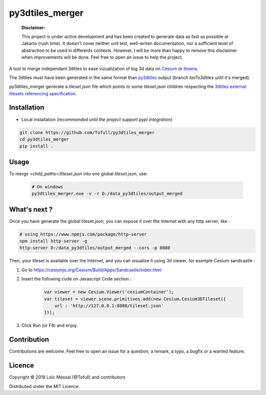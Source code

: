 py3dtiles_merger
================

    **Disclaimer:**

    This project is under active development and has been created to generate data as fast as possible at Jakarto (rush time). It doesn't cover neither unit test, well-writen documentation, nor a sufficient level of abstraction to be used in differents contexts. However, I will be more than happy to remove this disclaimer when improvements will be done. Feel free to open an issue to help the project.


A tool to merge independant 3dtiles to ease vizualization of big 3d data on `Cesium <https://cesiumjs.org/Cesium/Build/Apps/Sandcastle/index.html>`_ or `Itowns <https://github.com/iTowns/itowns>`_.

The 3dtiles must have been generated in the same format than `py3dtiles <https://github.com/Oslandia/py3dtiles>`_ output (branch `lasTo3dtiles` until it's merged).

py3dtiles_merger generate a `tileset.json` file which points to some `tileset.json` children respecting the `3dtiles external tilesets referencing specification 
<https://github.com/AnalyticalGraphicsInc/3d-tiles#external-tilesets>`_.

.. image:: doc/assets/py3dtiles_merger.png
    :width: 200px
    :align: center
    :height: 100px
    :alt: py3dtiles_merger schema

Installation
#############

- Local installation *(recommanded until the project support pypi integration)*

.. code-block:: shell

    git clone https://github.com/Tofull/py3dtiles_merger
    cd py3dtiles_merger
    pip install .


Usage
###########

To merge `<child_paths>/tileset.json` into one global `tileset.json`, use:

    .. code-block:: shell
    
        # On windows
        py3dtiles_merger.exe -v -r D:/data_py3dtiles/output_merged


What's next ?
############

Once you have generate the global tileset.json, you can expose it over the Internet with any http server, like :

.. code-block:: shell

    # using https://www.npmjs.com/package/http-server
    npm install http-server -g
    http-server D:/data_py3dtiles/output_merged --cors -p 8080

Then, your tileset is available over the Internet, and you can visualize it using 3d viewer, for example Cesium sandcastle : 

1. Go to https://cesiumjs.org/Cesium/Build/Apps/Sandcastle/index.html
2. Insert the following code on Javascript Code section : 

    .. code-block:: javascript
    
        var viewer = new Cesium.Viewer('cesiumContainer');
        var tileset = viewer.scene.primitives.add(new Cesium.Cesium3DTileset({
            url : 'http://127.0.0.1:8080/tileset.json'
        }));

3. Click Run (or F8) and enjoy.

    .. image:: doc/assets/example_3dtiles_on_cesium.png
        :width: 200px
        :align: center
        :height: 100px
        :alt: Example on cesium


Contribution
#############

Contributions are welcome. Feel free to open an issue for a question, a remark, a typo, a bugfix or a wanted feature.



Licence
##########

Copyright © 2018 Loïc Messal (@Tofull) and contributors

Distributed under the MIT Licence.